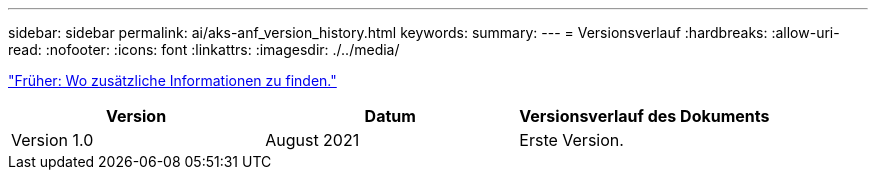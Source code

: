 ---
sidebar: sidebar 
permalink: ai/aks-anf_version_history.html 
keywords:  
summary:  
---
= Versionsverlauf
:hardbreaks:
:allow-uri-read: 
:nofooter: 
:icons: font
:linkattrs: 
:imagesdir: ./../media/


link:aks-anf_where_to_find_additional_information.html["Früher: Wo zusätzliche Informationen zu finden."]

|===
| Version | Datum | Versionsverlauf des Dokuments 


| Version 1.0 | August 2021 | Erste Version. 
|===